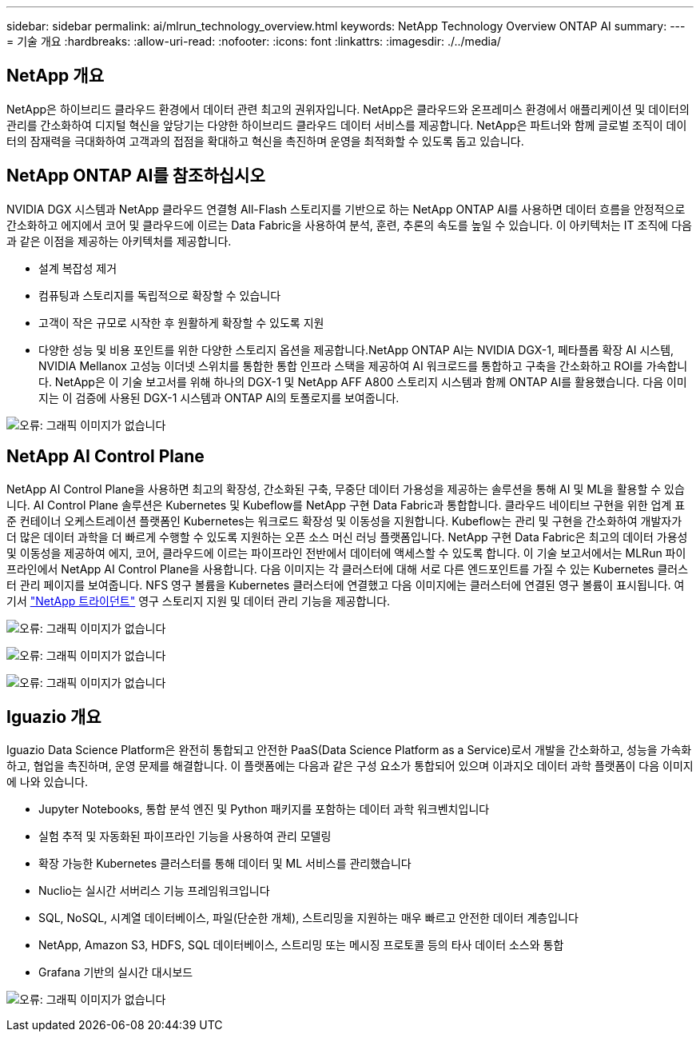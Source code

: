 ---
sidebar: sidebar 
permalink: ai/mlrun_technology_overview.html 
keywords: NetApp Technology Overview ONTAP AI 
summary:  
---
= 기술 개요
:hardbreaks:
:allow-uri-read: 
:nofooter: 
:icons: font
:linkattrs: 
:imagesdir: ./../media/




== NetApp 개요

NetApp은 하이브리드 클라우드 환경에서 데이터 관련 최고의 권위자입니다. NetApp은 클라우드와 온프레미스 환경에서 애플리케이션 및 데이터의 관리를 간소화하여 디지털 혁신을 앞당기는 다양한 하이브리드 클라우드 데이터 서비스를 제공합니다. NetApp은 파트너와 함께 글로벌 조직이 데이터의 잠재력을 극대화하여 고객과의 접점을 확대하고 혁신을 촉진하며 운영을 최적화할 수 있도록 돕고 있습니다.



== NetApp ONTAP AI를 참조하십시오

NVIDIA DGX 시스템과 NetApp 클라우드 연결형 All-Flash 스토리지를 기반으로 하는 NetApp ONTAP AI를 사용하면 데이터 흐름을 안정적으로 간소화하고 에지에서 코어 및 클라우드에 이르는 Data Fabric을 사용하여 분석, 훈련, 추론의 속도를 높일 수 있습니다. 이 아키텍처는 IT 조직에 다음과 같은 이점을 제공하는 아키텍처를 제공합니다.

* 설계 복잡성 제거
* 컴퓨팅과 스토리지를 독립적으로 확장할 수 있습니다
* 고객이 작은 규모로 시작한 후 원활하게 확장할 수 있도록 지원
* 다양한 성능 및 비용 포인트를 위한 다양한 스토리지 옵션을 제공합니다.NetApp ONTAP AI는 NVIDIA DGX-1, 페타플롭 확장 AI 시스템, NVIDIA Mellanox 고성능 이더넷 스위치를 통합한 통합 인프라 스택을 제공하여 AI 워크로드를 통합하고 구축을 간소화하고 ROI를 가속합니다. NetApp은 이 기술 보고서를 위해 하나의 DGX-1 및 NetApp AFF A800 스토리지 시스템과 함께 ONTAP AI를 활용했습니다. 다음 이미지는 이 검증에 사용된 DGX-1 시스템과 ONTAP AI의 토폴로지를 보여줍니다.


image:mlrun_image3.png["오류: 그래픽 이미지가 없습니다"]



== NetApp AI Control Plane

NetApp AI Control Plane을 사용하면 최고의 확장성, 간소화된 구축, 무중단 데이터 가용성을 제공하는 솔루션을 통해 AI 및 ML을 활용할 수 있습니다. AI Control Plane 솔루션은 Kubernetes 및 Kubeflow를 NetApp 구현 Data Fabric과 통합합니다. 클라우드 네이티브 구현을 위한 업계 표준 컨테이너 오케스트레이션 플랫폼인 Kubernetes는 워크로드 확장성 및 이동성을 지원합니다. Kubeflow는 관리 및 구현을 간소화하여 개발자가 더 많은 데이터 과학을 더 빠르게 수행할 수 있도록 지원하는 오픈 소스 머신 러닝 플랫폼입니다. NetApp 구현 Data Fabric은 최고의 데이터 가용성 및 이동성을 제공하여 에지, 코어, 클라우드에 이르는 파이프라인 전반에서 데이터에 액세스할 수 있도록 합니다. 이 기술 보고서에서는 MLRun 파이프라인에서 NetApp AI Control Plane을 사용합니다. 다음 이미지는 각 클러스터에 대해 서로 다른 엔드포인트를 가질 수 있는 Kubernetes 클러스터 관리 페이지를 보여줍니다. NFS 영구 볼륨을 Kubernetes 클러스터에 연결했고 다음 이미지에는 클러스터에 연결된 영구 볼륨이 표시됩니다. 여기서 https://www.netapp.com/us/media/ds-netapp-project-trident.pdf["NetApp 트라이던트"^] 영구 스토리지 지원 및 데이터 관리 기능을 제공합니다.

image:mlrun_image4.png["오류: 그래픽 이미지가 없습니다"]

image:mlrun_image5.png["오류: 그래픽 이미지가 없습니다"]

image:mlrun_image6.png["오류: 그래픽 이미지가 없습니다"]



== Iguazio 개요

Iguazio Data Science Platform은 완전히 통합되고 안전한 PaaS(Data Science Platform as a Service)로서 개발을 간소화하고, 성능을 가속화하고, 협업을 촉진하며, 운영 문제를 해결합니다. 이 플랫폼에는 다음과 같은 구성 요소가 통합되어 있으며 이과지오 데이터 과학 플랫폼이 다음 이미지에 나와 있습니다.

* Jupyter Notebooks, 통합 분석 엔진 및 Python 패키지를 포함하는 데이터 과학 워크벤치입니다
* 실험 추적 및 자동화된 파이프라인 기능을 사용하여 관리 모델링
* 확장 가능한 Kubernetes 클러스터를 통해 데이터 및 ML 서비스를 관리했습니다
* Nuclio는 실시간 서버리스 기능 프레임워크입니다
* SQL, NoSQL, 시계열 데이터베이스, 파일(단순한 개체), 스트리밍을 지원하는 매우 빠르고 안전한 데이터 계층입니다
* NetApp, Amazon S3, HDFS, SQL 데이터베이스, 스트리밍 또는 메시징 프로토콜 등의 타사 데이터 소스와 통합
* Grafana 기반의 실시간 대시보드


image:mlrun_image7.png["오류: 그래픽 이미지가 없습니다"]
